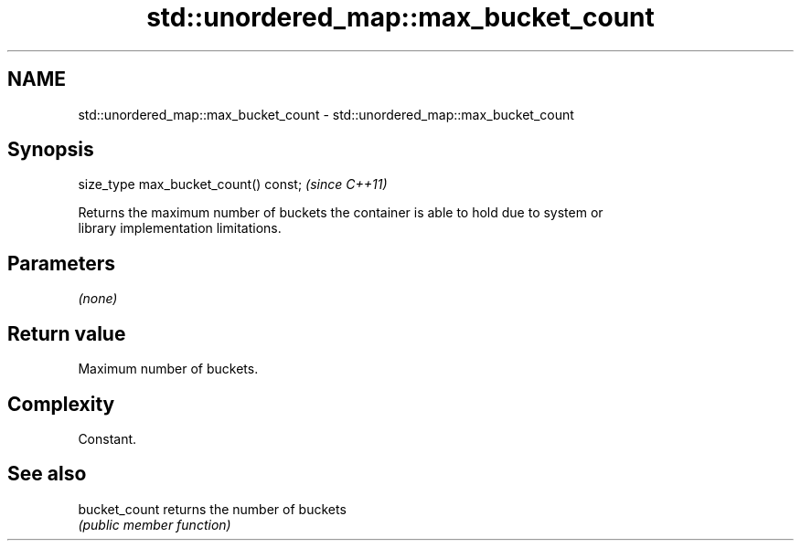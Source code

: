 .TH std::unordered_map::max_bucket_count 3 "2018.03.28" "http://cppreference.com" "C++ Standard Libary"
.SH NAME
std::unordered_map::max_bucket_count \- std::unordered_map::max_bucket_count

.SH Synopsis
   size_type max_bucket_count() const;  \fI(since C++11)\fP

   Returns the maximum number of buckets the container is able to hold due to system or
   library implementation limitations.

.SH Parameters

   \fI(none)\fP

.SH Return value

   Maximum number of buckets.

.SH Complexity

   Constant.

.SH See also

   bucket_count returns the number of buckets
                \fI(public member function)\fP 
